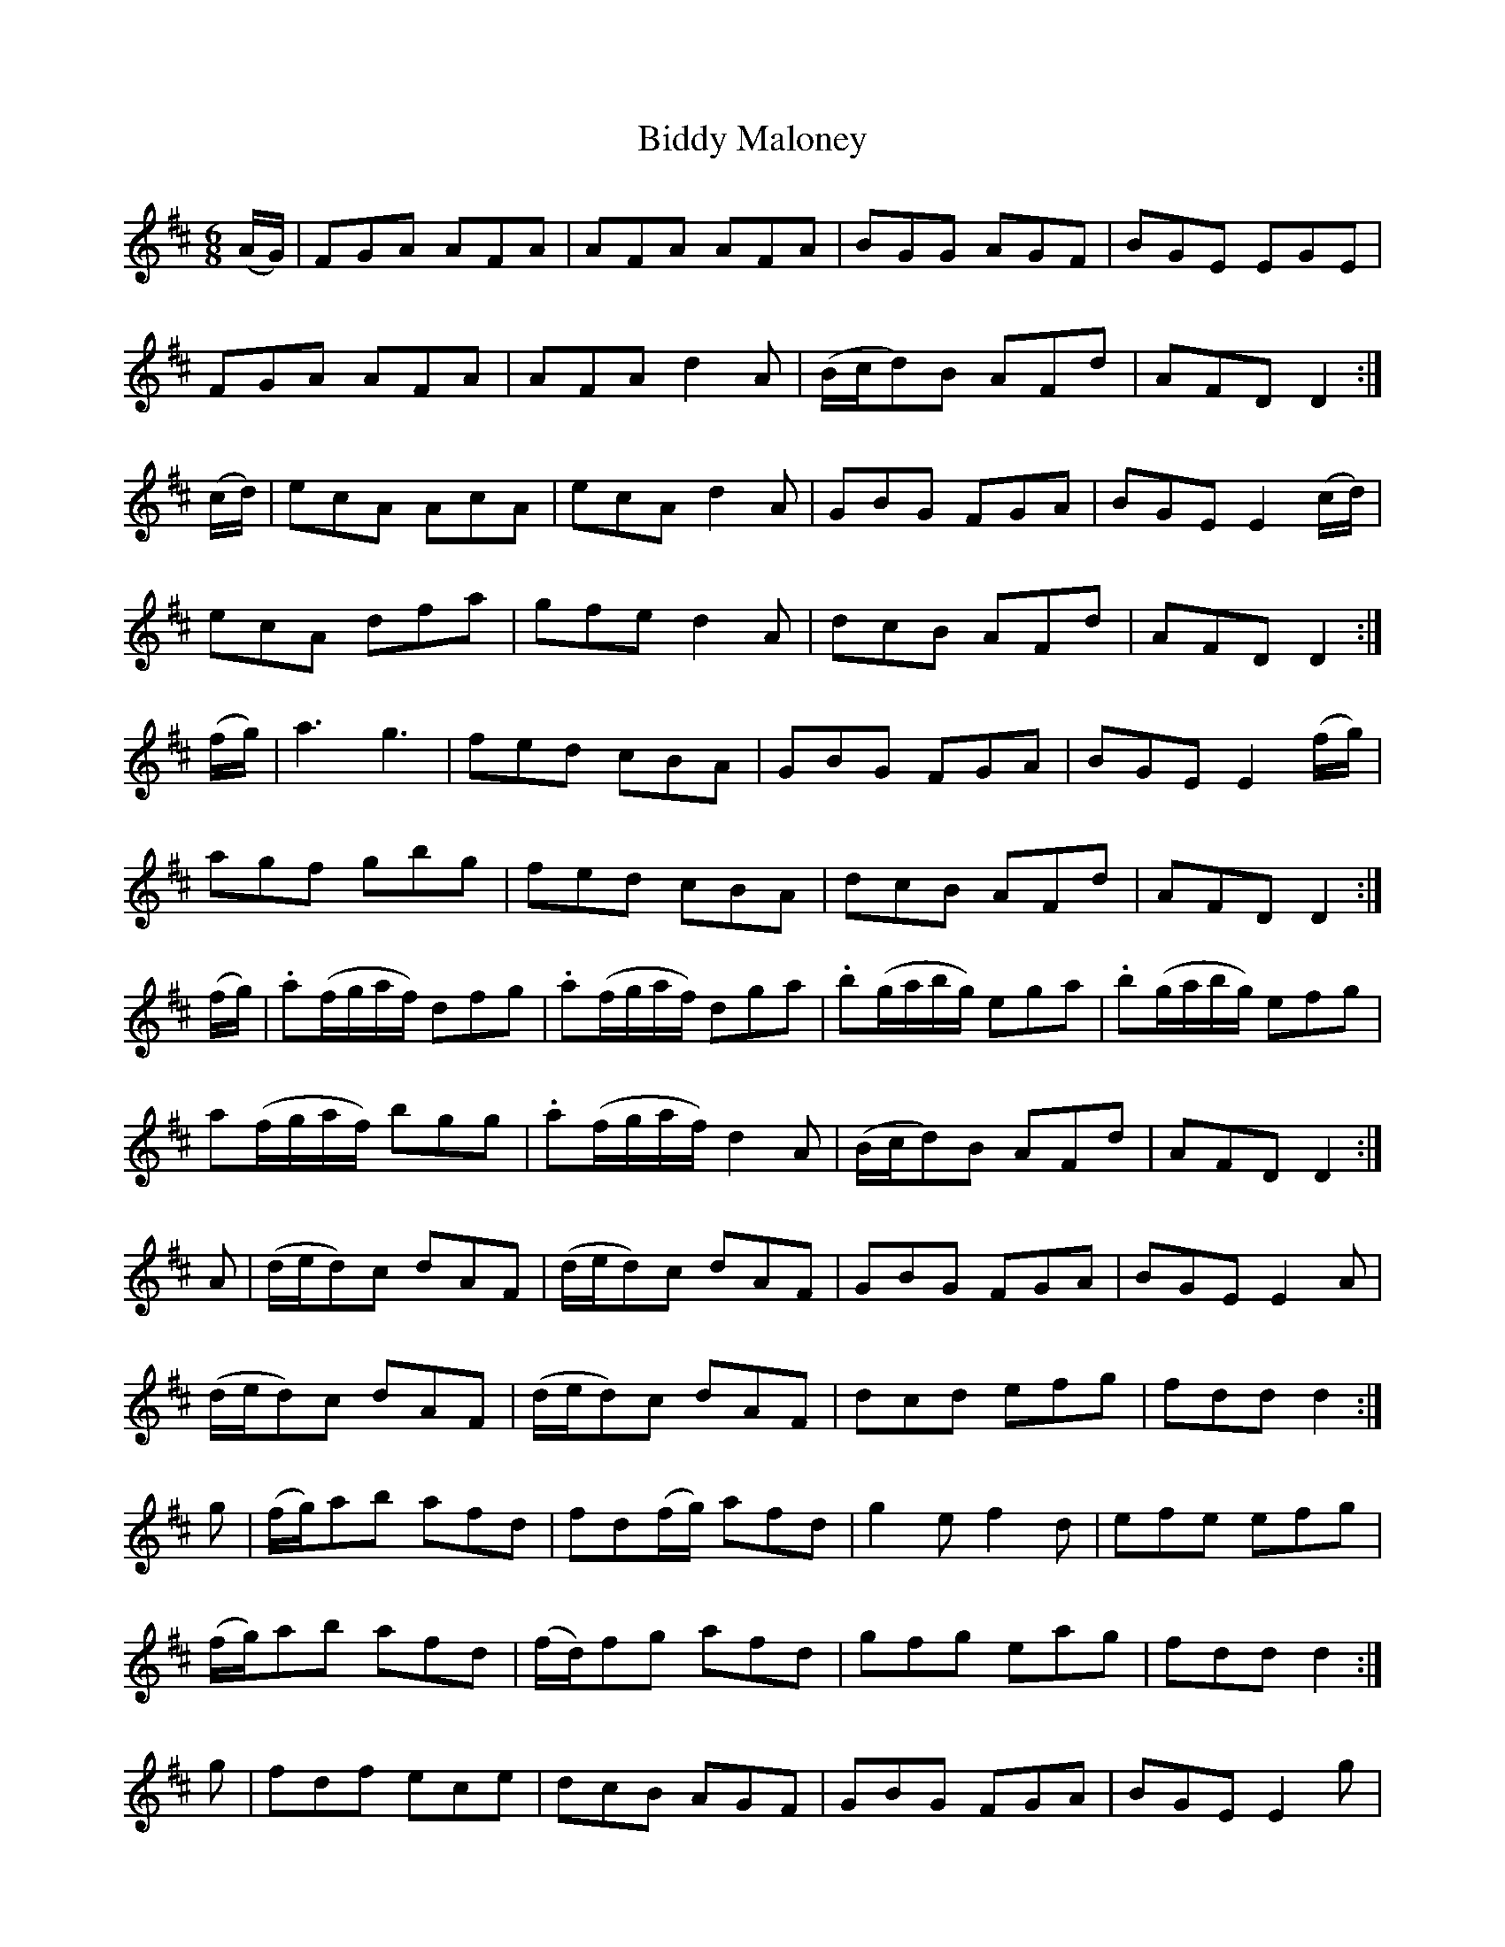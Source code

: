 X:1010
T:Biddy Maloney
N:"Collected by Gillan"
B:O'Neill's 1010
M:6/8
L:1/8
K:D
(A/G/)|FGA AFA|AFA AFA|BGG AGF|BGE EGE|
FGA AFA|AFA d2A|(B/c/d)B AFd|AFD D2:|
(c/d/)|ecA AcA|ecA d2A|GBG FGA|BGE E2(c/d/)|
ecA dfa|gfe d2A|dcB AFd|AFD D2:|
(f/g/)|a3 g3|fed cBA|GBG FGA|BGE E2(f/g/)|
agf gbg|fed cBA|dcB AFd|AFD D2:|
(f/g/)|.a(f/g/a/f/) dfg|.a(f/g/a/f/) dga|.b(g/a/b/g/) ega|.b(g/a/b/g/) efg|
a(f/g/a/f/) bgg|.a(f/g/a/f/) d2A|(B/c/d)B AFd|AFD D2:|
A|(d/e/d)c dAF|(d/e/d)c dAF|GBG FGA|BGE E2A|
(d/e/d)c dAF|(d/e/d)c dAF|dcd efg|fdd d2:|
g|(f/g/)ab afd|fd(f/g/) afd|g2e f2d|efe efg|
(f/g/)ab afd|(f/d/)fg afd|gfg eag|fdd d2:|
g|fdf ece|dcB AGF|GBG FGA|BGE E2g|
fdf ece|dcB AGF|(B/c/d)B AFd|AFD D2:|
